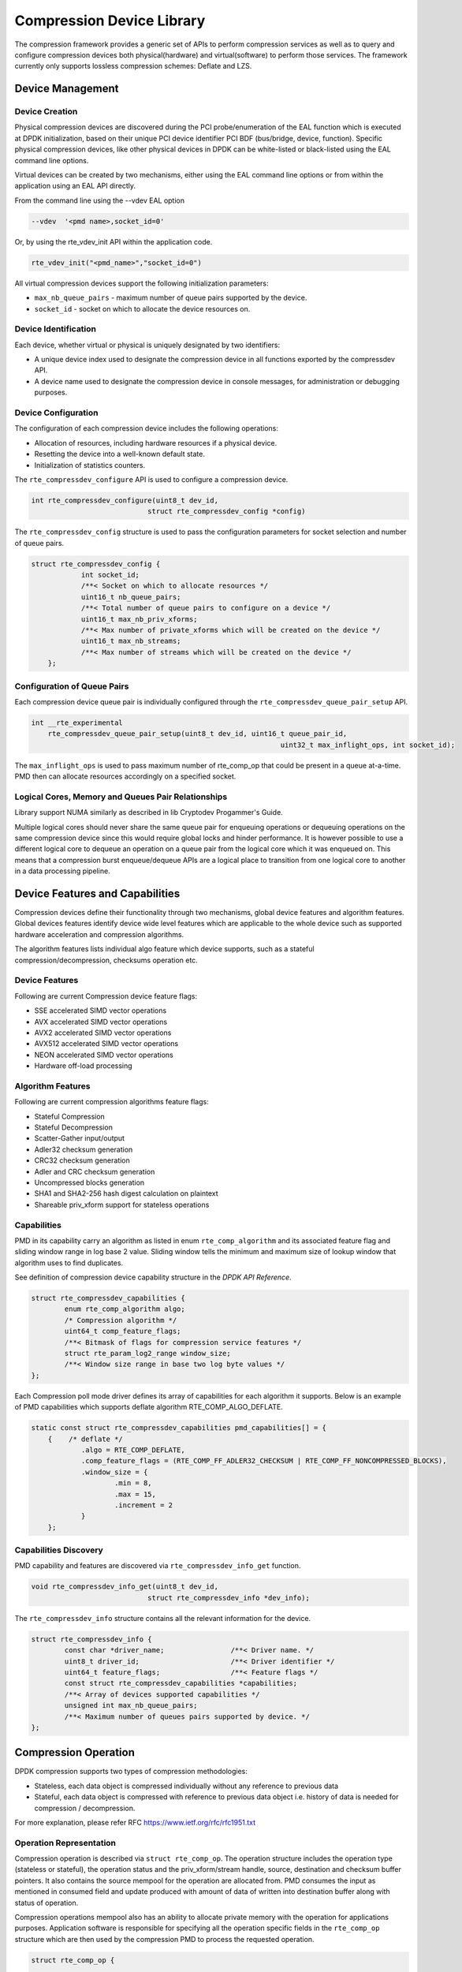 ..  SPDX-License-Identifier: BSD-3-Clause
    Copyright(c) 2017-2018 Cavium Networks.

Compression Device Library
===========================

The compression framework provides a generic set of APIs to perform compression services
as well as to query and configure compression devices both physical(hardware) and virtual(software)
to perform those services. The framework currently only supports lossless compression schemes:
Deflate and LZS.

Device Management
-----------------

Device Creation
~~~~~~~~~~~~~~~

Physical compression devices are discovered during the PCI probe/enumeration of the
EAL function which is executed at DPDK initialization, based on their unique PCI device
identifier PCI BDF (bus/bridge, device, function). Specific physical
compression devices, like other physical devices in DPDK can be white-listed or
black-listed using the EAL command line options.

Virtual devices can be created by two mechanisms, either using the EAL command
line options or from within the application using an EAL API directly.

From the command line using the --vdev EAL option

.. code-block:: console

   --vdev  '<pmd name>,socket_id=0'

Or, by using the rte_vdev_init API within the application code.

.. code-block:: c

   rte_vdev_init("<pmd_name>","socket_id=0")

All virtual compression devices support the following initialization parameters:

* ``max_nb_queue_pairs`` - maximum number of queue pairs supported by the device.
* ``socket_id`` - socket on which to allocate the device resources on.

Device Identification
~~~~~~~~~~~~~~~~~~~~~

Each device, whether virtual or physical is uniquely designated by two
identifiers:

- A unique device index used to designate the compression device in all functions
  exported by the compressdev API.

- A device name used to designate the compression device in console messages, for
  administration or debugging purposes.

Device Configuration
~~~~~~~~~~~~~~~~~~~~

The configuration of each compression device includes the following operations:

- Allocation of resources, including hardware resources if a physical device.
- Resetting the device into a well-known default state.
- Initialization of statistics counters.

The ``rte_compressdev_configure`` API is used to configure a compression device.

.. code-block:: c

   int rte_compressdev_configure(uint8_t dev_id,
                               struct rte_compressdev_config *config)

The ``rte_compressdev_config`` structure is used to pass the configuration
parameters for socket selection and number of queue pairs.

.. code-block:: c

    struct rte_compressdev_config {
		int socket_id;
		/**< Socket on which to allocate resources */
		uint16_t nb_queue_pairs;
		/**< Total number of queue pairs to configure on a device */
		uint16_t max_nb_priv_xforms;
		/**< Max number of private_xforms which will be created on the device */
		uint16_t max_nb_streams;
		/**< Max number of streams which will be created on the device */
	};

Configuration of Queue Pairs
~~~~~~~~~~~~~~~~~~~~~~~~~~~~

Each compression device queue pair is individually configured through the
``rte_compressdev_queue_pair_setup`` API.

.. code-block:: c

    int __rte_experimental
	rte_compressdev_queue_pair_setup(uint8_t dev_id, uint16_t queue_pair_id,
								uint32_t max_inflight_ops, int socket_id);

The ``max_inflight_ops`` is used to pass maximum number of
rte_comp_op that could be present in a queue at-a-time.
PMD then can allocate resources accordingly on a specified socket.

Logical Cores, Memory and Queues Pair Relationships
~~~~~~~~~~~~~~~~~~~~~~~~~~~~~~~~~~~~~~~~~~~~~~~~~~~

Library support NUMA similarly as described in lib Cryptodev Progammer's Guide.

Multiple logical cores should never share the same queue pair for enqueuing
operations or dequeuing operations on the same compression device since this would
require global locks and hinder performance. It is however possible to use a
different logical core to dequeue an operation on a queue pair from the logical
core which it was enqueued on. This means that a compression burst enqueue/dequeue
APIs are a logical place to transition from one logical core to another in a
data processing pipeline.

Device Features and Capabilities
---------------------------------

Compression devices define their functionality through two mechanisms, global device
features and algorithm features. Global devices features identify device
wide level features which are applicable to the whole device such as supported hardware
acceleration and compression algorithms.

The algorithm features lists individual algo feature which device supports,
such as a stateful compression/decompression, checksums operation etc.

Device Features
~~~~~~~~~~~~~~~

Following are current Compression device feature flags:

* SSE accelerated SIMD vector operations
* AVX accelerated SIMD vector operations
* AVX2 accelerated SIMD vector operations
* AVX512 accelerated SIMD vector operations
* NEON accelerated SIMD vector operations
* Hardware off-load processing

Algorithm Features
~~~~~~~~~~~~~~~~~~

Following are current compression algorithms feature flags:

* Stateful Compression
* Stateful Decompression
* Scatter-Gather input/output
* Adler32 checksum generation
* CRC32 checksum generation
* Adler and CRC checksum generation
* Uncompressed blocks generation
* SHA1 and SHA2-256 hash digest calculation on plaintext
* Shareable priv_xform support for stateless operations

Capabilities
~~~~~~~~~~~~
PMD in its capability carry an algorithm as listed in
enum ``rte_comp_algorithm`` and its associated feature flag and
sliding window range in log base 2 value. Sliding window tells
the minimum and maximum size of lookup window that algorithm uses
to find duplicates.

See definition of compression device capability structure in the
*DPDK API Reference*.

.. code-block:: c

	struct rte_compressdev_capabilities {
		enum rte_comp_algorithm algo;
		/* Compression algorithm */
		uint64_t comp_feature_flags;
		/**< Bitmask of flags for compression service features */
		struct rte_param_log2_range window_size;
		/**< Window size range in base two log byte values */
	};

Each Compression poll mode driver defines its array of capabilities
for each algorithm it supports. Below is an example of PMD capabilities which supports
deflate algorithm RTE_COMP_ALGO_DEFLATE.

.. code-block:: c

    static const struct rte_compressdev_capabilities pmd_capabilities[] = {
        {    /* deflate */
		.algo = RTE_COMP_DEFLATE,
		.comp_feature_flags = (RTE_COMP_FF_ADLER32_CHECKSUM | RTE_COMP_FF_NONCOMPRESSED_BLOCKS),
		.window_size = {
			.min = 8,
			.max = 15,
			.increment = 2
		}
	};


Capabilities Discovery
~~~~~~~~~~~~~~~~~~~~~~

PMD capability and features are discovered via ``rte_compressdev_info_get`` function.

.. code-block:: c

   void rte_compressdev_info_get(uint8_t dev_id,
                               struct rte_compressdev_info *dev_info);

The ``rte_compressdev_info`` structure contains all the relevant information for the device.

.. code-block:: c

	struct rte_compressdev_info {
		const char *driver_name;		/**< Driver name. */
		uint8_t driver_id;			/**< Driver identifier */
		uint64_t feature_flags;			/**< Feature flags */
		const struct rte_compressdev_capabilities *capabilities;
		/**< Array of devices supported capabilities */
		unsigned int max_nb_queue_pairs;
		/**< Maximum number of queues pairs supported by device. */
	};

Compression Operation
----------------------

DPDK compression supports two types of compression methodologies:

- Stateless, each data object is compressed individually without any reference to previous data

- Stateful, each data object is compressed with reference to previous data object i.e. history of data is needed for compression / decompression.

For more explanation, please refer RFC https://www.ietf.org/rfc/rfc1951.txt

Operation Representation
~~~~~~~~~~~~~~~~~~~~~~~~

Compression operation is described via ``struct rte_comp_op``. The operation structure
includes the operation type (stateless or stateful), the operation status
and the priv_xform/stream handle, source, destination and checksum buffer
pointers. It also contains the source mempool for the operation are allocated
from. PMD consumes the input as mentioned in consumed field and update
produced with amount of data of written into destination buffer along with
status of operation.

Compression operations mempool also has an ability to allocate private memory with the
operation for applications purposes. Application software is responsible for specifying
all the operation specific fields in the ``rte_comp_op`` structure which are then used
by the compression PMD to process the requested operation.

.. code-block:: c

	struct rte_comp_op {

		enum rte_comp_op_type op_type;
		union {
			void *private_xform;
			/**< Stateless private PMD data derived from an rte_comp_xform.
			 * A handle returned by rte_compressdev_private_xform_create()
			 * must be attached to operations of op_type RTE_COMP_STATELESS.
			 */
			void *stream;
			/**< Private PMD data derived initially from an rte_comp_xform,
			 * which holds state and history data and evolves as operations
			 * are processed. rte_compressdev_stream_create() must be called
			 * on a device for all STATEFUL data streams and the resulting
			 * stream attached to the one or more operations associated
			 * with the data stream.
			 * All operations in a stream must be sent to the same device.
			 */
		};

		struct rte_mempool *mempool;
		/**< Pool from which operation is allocated */
		rte_iova_t phys_addr;
		/**< Physical address of this operation */
		struct rte_mbuf *m_src;
		/**< source mbuf
		 * The total size of the input buffer(s) can be retrieved using
		 * rte_pktmbuf_data_len(m_src)
		 */
		struct rte_mbuf *m_dst;
		/**< destination mbuf
		 * The total size of the output buffer(s) can be retrieved using
		 * rte_pktmbuf_data_len(m_dst)
		 */

		struct {
			uint32_t offset;
			/**< Starting point for compression or decompression,
			 * specified as number of bytes from start of packet in
			 * source buffer.
			 * Starting point for checksum generation in compress direction.
			 */
			uint32_t length;
			/**< The length, in bytes, of the data in source buffer
			 * to be compressed or decompressed.
			 * Also the length of the data over which the checksum
			 * should be generated in compress direction
			 */
		} src;
		struct {
			uint32_t offset;
			/**< Starting point for writing output data, specified as
			 * number of bytes from start of packet in dest
			 * buffer. Starting point for checksum generation in
			 * decompress direction.
			 */
		} dst;
		struct {
			uint8_t *digest;
			/**< Output buffer to store hash output, if enabled in xform.
			 * Buffer would contain valid value only after an op with
			 * flush flag = RTE_COMP_FLUSH_FULL/FLUSH_FINAL is processed
			 * successfully.
			 *
			 * Length of buffer should be contiguous and large enough to
			 * accommodate digest produced by specific hash algo.
			 */
			rte_iova_t iova_addr;
			/**< IO address of the buffer */
		} hash;
		enum rte_comp_flush_flag flush_flag;
		/**< Defines flush characteristics for the output data.
		 * Only applicable in compress direction
		 */
		uint64_t input_chksum;
		/**< An input checksum can be provided to generate a
		 * cumulative checksum across sequential blocks in a STATELESS stream.
		 * Checksum type is as specified in xform chksum_type
		 */
		uint64_t output_chksum;
		/**< If a checksum is generated it will be written in here.
		 * Checksum type is as specified in xform chksum_type.
		 */
		uint32_t consumed;
		/**< The number of bytes from the source buffer
		 * which were compressed/decompressed.
		 */
		uint32_t produced;
		/**< The number of bytes written to the destination buffer
		 * which were compressed/decompressed.
		 */
		uint64_t debug_status;
		/**<
		 * Status of the operation is returned in the status param.
		 * This field allows the PMD to pass back extra
		 * pmd-specific debug information. Value is not defined on the API.
		 */
		uint8_t status;
		/**<
		 * Operation status - use values from enum rte_comp_status.
		 * This is reset to
		 * RTE_COMP_OP_STATUS_NOT_PROCESSED on allocation from mempool and
		 * will be set to RTE_COMP_OP_STATUS_SUCCESS after operation
		 * is successfully processed by a PMD
		 */
	} __rte_cache_aligned;


Operation Management and Allocation
~~~~~~~~~~~~~~~~~~~~~~~~~~~~~~~~~~~

The compressdev library provides an API set for managing compression operations which
utilize the Mempool Library to allocate operation buffers. Therefore, it ensures
that the compression operation is interleaved optimally across the channels and
ranks for optimal processing.
A ``rte_comp_op`` contains a field indicating the pool that it originated from.
When calling ``rte_comp_op_free(op)``, the operation returns to its original pool.

.. code-block:: c

   struct rte_mempool *rte_comp_op_pool_create(const char *name,
						unsigned int nb_elts, unsigned int cache_size,
						uint16_t user_size, int socket_id);


``rte_comp_op_alloc()`` and ``rte_comp_op_bulk_alloc()`` are used to allocate
compression operations from a given compression operation mempool.
``__rte_comp_op_reset()`` is called on each operation before being returned to
a user so that operation is always in a good known state before use
by the application.

.. code-block:: c

	struct rte_comp_op *rte_comp_op_alloc(struct rte_mempool *mempool)

	static inline unsigned rte_comp_op_bulk_alloc(struct rte_mempool *mempool,
					struct rte_comp_op **ops, uint16_t nb_ops)

``rte_comp_op_free()`` is called by the application to return an operation to
its allocating pool.

.. code-block:: c

   void rte_comp_op_free(struct rte_comp_op *op)

Passing source data as mbuf-chain
~~~~~~~~~~~~~~~~~~~~~~~~~~~~~~~~~~
If input data is scattered across several different buffers, then
application can either parse through all such buffers and make one
mbuf-chain and enqueue it for processing. Alternatively, application
can also call make multiple sequential enqueue_burst()calls for each
of them processing them statefully. See *Compression API Stateful Operation* for
stateful processing of ops.

Operation Status
~~~~~~~~~~~~~~~~
Each operation carry a status information updated by PMD after it is processed.
following are currently supported status:

- RTE_COMP_OP_STATUS_SUCCESS,
	Operation is successfully completed.

- RTE_COMP_OP_STATUS_NOT_PROCESSED,
	Operation has not yet been processed by the device

- RTE_COMP_OP_STATUS_INVALID_ARGS,
	Operation failed due to invalid arguments in request

- RTE_COMP_OP_STATUS_ERROR,
	Operation failed because of internal error

- RTE_COMP_OP_STATUS_INVALID_STATE,
	Operation is invoked in invalid state

- RTE_COMP_OP_STATUS_OUT_OF_SPACE_TERMINATED,
	Output buffer ran out of space during processing. Error case,
	PMD cannot continue from here.

- RTE_COMP_OP_STATUS_OUT_OF_SPACE_RECOVERABLE,
	Output buffer ran out of space before operation completed, but this
	is not an error case. Output data up to op.produced can be used and
	next op in the stream should continue on from op.consumed+1.

Produced, Consumed And Operation Status
~~~~~~~~~~~~~~~~~~~~~~~~~~~~~~~~~~~~~~
- If status is RTE_COMP_OP_STATUS_SUCCESS,
	consumed = amount of data read from input buffer, and
	produced = amount of data written in destination buffer
- If status is RTE_COMP_OP_STATUS_FAILURE,
	consumed = produced = 0 or undefined
- If status is RTE_COMP_OP_STATUS_OUT_OF_SPACE_TERMINATED,
	consumed = 0 and
	produced = amount of data successfully produced until
	out of space condition hit.	Application can consume output data, if required.
- If status is RTE_COMP_OP_STATUS_OUT_OF_SPACE_RECOVERABLE,
	consumed = amount of data read, and
	produced = amount of data successfully produced until
	out of space condition hit.	PMD has ability to recover
	from here, so application can submit next op from
	consumed = consumed+1 and an destination buffer with available space.

Transforms and Transform Chaining
----------------------------------

Compression transforms (``rte_comp_xform``) are the mechanism
to specify the details of the compression operation.
Currently chaining is not supported on compression API.

.. code-block:: c

	struct rte_comp_xform {
		struct rte_comp_xform *next;
		/**< next xform in chain */
		enum rte_comp_xform_type type;
		/**< xform type */
		union {
			struct rte_comp_compress_xform compress;
			/**< xform for compress operation */
			struct rte_comp_decompress_xform decompress;
			/**< decompress xform */
		};
	};

Compression API Hash support
----------------------------

Compression API allow application to enable digest calculation
alongside compression and decompression of data. PMD reflect its
support for hash algorithms via capability algo feature flags.
If supported, PMD calculates digest always on plaintext i.e.
before compression and after decompression.

Currently supported list of hash algos are SHA-1 and SHA2 family
SHA256.

.. code-block:: c

	enum rte_comp_hash_algorithm {
		RTE_COMP_HASH_ALGO_UNSPECIFIED = 0,
		/**< No hash */
		RTE_COMP_HASH_ALGO_SHA1,
		/**< SHA1 hash algorithm */
		RTE_COMP_HASH_ALGO_SHA2_256,
		/**< SHA256 hash algorithm of SHA2 family */
		RTE_COMP_HASH_ALGO_LIST_END
	};

If required, application should set valid hash algo in compress
or decompress xforms during ``rte_compressdev_stream_create()``
or ``rte_compressdev_private_xform_create()`` and pass a valid
output buffer in ``rte_comp_op`` hash field struct to store the
resulting digest. Buffer passed should be contiguous and of large
enough length to store digest which is 20 bytes for SHA-1 and
32 bytes for SHA2-256.

Compression API Stateless operation
------------------------------------

An op is processed stateless if it has
- op_type set to RTE_COMP_OP_STATELESS
- flush value set to RTE_FLUSH_FULL or RTE_FLUSH_FINAL
(required only on compression side),
- All-of the required input in source buffer

When all of the above conditions are met, PMD initiates stateless processing
and releases acquired resources after processing of current operation is
complete. Application can enqueue multiple stateless ops in a single burst
and must attach priv_xform handle to such ops.

priv_xform in Stateless operation
~~~~~~~~~~~~~~~~~~~~~~~~~~~~~~~~~~

priv_xform is PMD internally managed private data that it maintain to do stateless processing.
priv_xforms are initialized with xfrom by an application via making call to ``rte_comp_priv_xform_create``,
at an output PMD returns an opaque priv_xform reference with flag set to SHAREABLE or
NON_SHAREABLE. If PMD support SHAREABLE priv_xform, then application can attach same priv_xform with
many stateless ops at-a-time. If not, then application need to create as many priv_xforms as many are
expected in flight.

.. figure:: img/stateless-op.png

.. figure:: img/stateless-op-shared.png


Application should call ``rte_compressdev_private_xform_create()`` and attach to stateless op before
engueing them for processing and free via ``rte_compressdev_private_xform_free()`` during termmination.

.. code-block:: c

   int __rte_experimental  rte_compressdev_private_xform_create(uint8_t dev_id,
                                        const struct rte_comp_xform *xform,
                                        void **private_xform);

   int __rte_experimental  rte_compressdev_private_xform_free(uint8_t dev_id, void *private_xform);

An example sudo sample code to setup and process NUM_OPS stateless ops with each of length OP_LEN
using shareable priv_xform would look like:

.. code-block:: c

	/*
     * sudo example to do stateless compression
     */


	/* Create  operation pool. */
    op_pool = rte_comp_op_pool_create("comp_op_pool",
						NUM_OPS,
						POOL_CACHE_SIZE,
						0,
						socket_id);
    if (op_pool == NULL)
        rte_exit(EXIT_FAILURE, "Cannot create op pool\n");

    /* Create the virtual device. */

	/* Create the compress transform. */
    struct rte_compress_compress_xform compress_xform = {
        .next = NULL,
		.type = RTE_COMP_COMPRESS,
		.compress = {
			.algo = RTE_COMP_ALGO_DEFLATE,
			.deflate = {
				.huffman = RTE_COMP_HUFFMAN_DEFAULT
			},
			.level = RTE_COMP_LEVEL_PMD_DEFAULT,
			.chksum = RTE_COMP_CHECKSUM_NONE,
			.window_size = DEFAULT_WINDOW_SIZE
		}
    };

    /* Create stream and initialize it for the compression device. */
	if( priv xform shareable )
		ret = rte_comp_priv_xform_create(cdev_id, &xform, &priv_xform);
	else
		non-shareable = 1;

	/* Get a burst of operations. */
    struct rte_comp_op *comp_ops[CHUNK_LEN];
    if (rte_comp_op_bulk_alloc(op_pool, comp_ops, OP_LEN) == 0)
        rte_exit(EXIT_FAILURE, "Not enough compression operations available\n");

    /* Get a burst of src and dst mbufs. */

    /* prepare source and destination mbufs for compression operations */
    unsigned int i;
    for (i = 0; i < NUM_OPS; i++) {
        if (rte_pktmbuf_append(mbufs[i], OP_LEN) == NULL)
            rte_exit(EXIT_FAILURE, "Not enough room in the mbuf\n");
        comp_ops[i]->m_src = mbufs[i];
		 if (rte_pktmbuf_append(dst_mbufs[i], OP_LEN) == NULL)
            rte_exit(EXIT_FAILURE, "Not enough room in the mbuf\n");
        comp_ops[i]->m_dst = dst_mbufs[i];
    }

    /* Set up the compress operations. */
    for (i = 0; i < NUM_OPS; i++) {
        struct rte_comp_op *op = comp_ops[i];
		if (non-shareable)
			rte_priv_xform_create(cdev_id, &compress_xform, &op->priv_xform)
		else
			op->priv_xform = priv_xform;
		op->stream = stream;
		op->m_src = src_buf[i];
		op->m_dst = dst_buf[i];
		op->type = RTE_COMP_OP_STATELESS;
		op->flush = RTE_COMP_FLUSH_FINAL;

		op->src.offset = 0;
		op->dst.offset = 0;
		op->src.length = OP_LEN;
		op->input_chksum = 0;
	}
	num_enqd = rte_compressdev_enqueue_burst(cdev_id, 0, &op[i],1);
	/* wait for this to complete before enqueing next*/
	do {
	num_deque = rte_compressdev_dequeue_burst(cdev_id, 0 , &processed_ops, 1);
	}while (num_dqud < num_enqd);


Stateless and OUT_OF_SPACE
~~~~~~~~~~~~~~~~~~~~~~~~~~~~

OUT_OF_SPACE is a condition when output buffer runs out of space and where PMD
still has more data to produce. If PMD run into such condition, then it's an
error condition if PMD returns RTE_COMP_OP_OUT_OF_SPACE_TERMINATED.
In such case, PMD resets itself and can set consumed=0 and produced=amount of output
it could produce before hitting out_of_space. Application would need to
resubmit an full input with larger output buffer size, if it want to operation
to be completed.

Hash in Stateless
~~~~~~~~~~~~~~~~~
If hash is enabled, digest buffer will contain valid data after op is succesfully
processed i.e. dequeued with status = RTE_COMP_OP_STATUS_SUCCESS.

Compression API Stateful operation
-----------------------------------

Compression API provide RTE_COMP_FF_STATEFUL_COMPRESSION and
RTE_COMP_FF_STATEFUL_DECOMPRESSION feature flag for PMD to reflect
its support for Stateful operations.

A Stateful operation in DPDK compression means application invokes enqueue
burst() multiple times to process related chunk of data because
application broke data into several ops.

In such case
- ops are setup with op_type RTE_COMP_OP_STATEFUL,
- all ops except last set to flush value = RTE_COMP_NO/SYNC_FLUSH
and last set to flush value RTE_COMP_FULL/FINAL_FLUSH.

In case of either one or all of the above conditions, PMD initiates
stateful processing and releases acquired resources after processing
operation with flush value = RTE_COMP_FLUSH_FULL/FINAL is complete.
Unlike stateless, application can enqueue only one stateful op from
a particular stream in a single burst and must attach stream handle
to each such op.

Stream in Stateful operation
~~~~~~~~~~~~~~~~~~~~~~~~~~~~

`stream`in DPDK compression is a logical entity which identify related set of ops, say, a one large
file broken into multiple chunks then file is represented by a stream and each chunk of that file
represented by compression op `rte_comp_op`. Whenever application want a stateful processing of such
data, then it must get a stream handle via making call to ``rte_comp_stream_create()``
with xform, at an output PMD return an opaque stream handle to application which
it must attach to all of the ops carrying data of that stream.Since in stateful proceesing, every next
op need previous op data for compression/decompression, thus PMD allocates and setup resources, such as,
history, states etc with in a stream which it maintained during processing of such multiple related ops.

Unlike priv_xforms, stream is always a NON_SHAREABLE entity. One stream handle must be attached to only
one set of related ops and cannot be reused until all of them are processed with status Success or failure.

.. figure:: img/stateful-op.png

Application should call ``rte_comp_stream_create()`` and attach to op before
enqueing them for processing and free via ``rte_comp_stream_free()`` during
termination. All ops that are to be processed statefully should carry *same* stream.

.. code-block:: c

   int __rte_experimental  rte_compressdev_stream_create(uint8_t dev_id,
	                                      const struct rte_comp_xform *xform,
                                          void **stream);

   int __rte_experimental  rte_compressdev_stream_free(uint8_t dev_id, void *stream);

An example sudo sample code to setup and process a stream having NUM_CHUNKS with each chunk size of CHUNK_LEN would look like:

.. code-block:: c

	 /*
     * Simple example to do stateful compression
     */


	/* Create  operation pool. */
    op_pool = rte_comp_op_pool_create("comp_op_pool",
					NUM_CHUNKS,
					POOL_CACHE_SIZE,
					0,
					socket_id);
    if (op_pool == NULL)
        rte_exit(EXIT_FAILURE, "Cannot create op pool\n");

    /* Create the virtual device. */

	/* Create the compress transform. */
    struct rte_compress_compress_xform compress_xform = {
        .next = NULL,
		.type = RTE_COMP_COMPRESS,
		.compress = {
			.algo = RTE_COMP_ALGO_DEFLATE,
			.deflate = {
				.huffman = RTE_COMP_HUFFMAN_DEFAULT
			},
			.level = RTE_COMP_LEVEL_PMD_DEFAULT,
			.chksum = RTE_COMP_CHECKSUM_NONE,
			.window_size = DEFAULT_WINDOW_SIZE
		}
    };

    /* Create stream and initialize it for the compression device. */
	rte_comp_stream_create(cdev_id, &xform, &stream);

	/* Get a burst of operations. */
    struct rte_comp_op *comp_ops[CHUNK_LEN];
    if (rte_comp_op_bulk_alloc(op_pool, comp_ops, CHUNK_LEN) == 0)
        rte_exit(EXIT_FAILURE, "Not enough compression operations available\n");

    /* Get a burst of src and dst mbufs. */

    /* prepare source and destination mbufs for compression operations */
    unsigned int i;
    for (i = 0; i < NUM_CHUNKS; i++) {
        if (rte_pktmbuf_append(mbufs[i], CHUNK_LEN) == NULL)
            rte_exit(EXIT_FAILURE, "Not enough room in the mbuf\n");
        comp_ops[i]->m_src = mbufs[i];
		 if (rte_pktmbuf_append(dst_mbufs[i], CHUNK_LEN) == NULL)
            rte_exit(EXIT_FAILURE, "Not enough room in the mbuf\n");
        comp_ops[i]->m_dst = dst_mbufs[i];
    }

    /* Set up the compress operations. */
    for (i = 0; i < NUM_CHUNKS; i++) {
        struct rte_comp_op *op = comp_ops[i];

		op->stream = stream;
		op->m_src = src_buf[i];
		op->m_dst = dst_buf[i];
		op->type = RTE_COMP_OP_STATEFUL;
		if(i == NUM_CHUNKS-1) {
		/* set to final, if last chunk*/
		op->flush = RTE_COMP_FLUSH_FINAL;
		} else {
		/* set to NONE, for all intermediary ops*/
		op->flush = RTE_COMP_FLUSH_NONE;
		}
		op->src.offset = 0;
		op->dst.offset = 0;
		op->src.length = CHUNK_LEN;
		op->input_chksum = 0;
		num_enqd = rte_compressdev_enqueue_burst(cdev_id, 0, &op[i],1);
		/* wait for this to complete before enqueing next*/
		do {
		num_deque = rte_compressdev_dequeue_burst(cdev_id, 0 , &processed_ops, 1);
		}while (num_dqud < num_enqd);
		/* push next op*/
	}


Stateful and OUT_OF_SPACE
~~~~~~~~~~~~~~~~~~~~~~~~~~~

If PMD support stateful operation then on OUT_OF_SPACE situation, it is not an
error condition for PMD. In such case, PMD return with status
RTE_COMP_OP_STATUS_OUT_OF_SPACE_RECOVERABLE with consumed = number of input bytes
read and produced = length of complete output buffer.
Application should enqueue next op with source starting at consumed+1 and an
output buffer with available space.

Hash in Stateful
~~~~~~~~~~~~~~~~
If enabled, digest buffer will contain valid digest after last op in stream
(having flush=RTE_COMP_OP_FLUSH_FINAL) is successfully processed i.e. dequeued
with status = RTE_COMP_OP_STATUS_SUCCESS.


Burst in compression API
-------------------------

Scheduling of compression operations on DPDK's application data path is
performed using a burst oriented asynchronous API set. A queue pair on a compression
device accepts a burst of compression operations using enqueue burst API. On physical
devices the enqueue burst API will place the operations to be processed
on the devices hardware input queue, for virtual devices the processing of the
operations is usually completed during the enqueue call to the compression
device. The dequeue burst API will retrieve any processed operations available
from the queue pair on the compression device, from physical devices this is usually
directly from the devices processed queue, and for virtual device's from a
``rte_ring`` where processed operations are place after being processed on the
enqueue call.

A burst in DPDK compression can be a combination of stateless and stateful operations with a condition
that for stateful ops only one op at-a-time should be enqueued from a particular stream i.e. no-two ops
should belong to same stream in a single burst i.e. a burst can look like:

+--------------+-------------+--------------+-----------------+--------------+--------------+
|enqueue_burst |op1.no_flush | op2.no_flush | op3.flush_final | op4.no_flush | op5.no_flush |
+--------------+-------------+--------------+-----------------+---------------+-------------+

Where, op1 .. op5 all belong to different independent data units and can be of type : stateless or stateful.
Every op with type set to RTE_COMP_OP_TYPE_STATELESS must be attached to priv_xform and
Every op with type set to RTE_COMP_OP_TYPE_STATEFUL *must* be attached to stream.

Since each operation in a burst is independent and thus can complete
out-of-order,  applications which need ordering, should setup per-op user data
area with reordering information so that it can determine enqueue order at
dequeue.

Also if multiple threads calls enqueue_burst() on same queue pair then it’s
application onus to use proper locking mechanism to ensure exclusive enqueuing
of operations.

Enqueue / Dequeue Burst APIs
~~~~~~~~~~~~~~~~~~~~~~~~~~~~

The burst enqueue API uses a compression device identifier and a queue pair
identifier to specify the compression device queue pair to schedule the processing on.
The ``nb_ops`` parameter is the number of operations to process which are
supplied in the ``ops`` array of ``rte_comp_op`` structures.
The enqueue function returns the number of operations it actually enqueued for
processing, a return value equal to ``nb_ops`` means that all packets have been
enqueued.

.. code-block:: c

   uint16_t rte_compressdev_enqueue_burst(uint8_t dev_id, uint16_t qp_id,
						struct rte_comp_op **ops, uint16_t nb_ops)

The dequeue API uses the same format as the enqueue API of processed but
the ``nb_ops`` and ``ops`` parameters are now used to specify the max processed
operations the user wishes to retrieve and the location in which to store them.
The API call returns the actual number of processed operations returned, this
can never be larger than ``nb_ops``.

.. code-block:: c

   uint16_t rte_compressdev_dequeue_burst(uint8_t dev_id, uint16_t qp_id,
                                        struct rte_comp_op **ops, uint16_t nb_ops);

Sample code
-----------

There are unit test applications that show how to use the compressdev library inside
test/test/test_compressdev.c

The following sample code shows the basic steps to compress several stateless buffers
using deflate, using one of the sudo compress PMDs available in DPDK.

.. code-block:: c

	 /*
     * Simple example to do stateless compression
     */


    #define NUM_MBUFS            1024
    #define POOL_CACHE_SIZE      128
    #define BURST_SIZE           32
    #define BUFFER_SIZE          1024

    struct rte_mempool *mbuf_pool, *op_pool, *session_pool;
    unsigned int session_size;
    int ret;
	int shareable = 1;

    /* Initialize EAL. */
    ret = rte_eal_init(argc, argv);
    if (ret < 0)
        rte_exit(EXIT_FAILURE, "Invalid EAL arguments\n");

    uint8_t socket_id = rte_socket_id();

    /* Create the mbuf pool. */
    mbuf_pool = rte_pktmbuf_pool_create("mbuf_pool",
                                    NUM_MBUFS*2,
                                    POOL_CACHE_SIZE,
                                    0,
                                    RTE_MBUF_DEFAULT_BUF_SIZE,
                                    socket_id);
    if (mbuf_pool == NULL)
        rte_exit(EXIT_FAILURE, "Cannot create mbuf pool\n");

    /* Create  operation pool. */
    op_pool = rte_comp_op_pool_create("comp_op_pool",
										NUM_MBUFS,
                                        POOL_CACHE_SIZE,
                                        0,
                                        socket_id);
    if (op_pool == NULL)
        rte_exit(EXIT_FAILURE, "Cannot create  op pool\n");

    /* Create the virtual  device. */
    char args[128];
    const char *comp_name = "còmpress_null";
    snprintf(args, sizeof(args), "socket_id=%d", socket_id);
    ret = rte_vdev_init(comp_name, args);
    if (ret != 0)
        rte_exit(EXIT_FAILURE, "Cannot create virtual device");

    uint8_t cdev_id = rte_compdev_get_dev_id(comp_name);

    /* Configure the  device. */
    struct rte_compressdev_config conf = {
        .nb_queue_pairs = 1,
        .socket_id = socket_id
		.max_nb_priv_xforms = BURST_SIZE,
		.max_nb_streams = 0
    };

    if (rte_compressdev_configure(cdev_id, &conf) < 0)
        rte_exit(EXIT_FAILURE, "Failed to configure compressdev %u", cdev_id);

    if (rte_compressdev_queue_pair_setup(cdev_id, 0, NUM_MAX_INFLIGHT_OPS,
									socket_id()) < 0)
        rte_exit(EXIT_FAILURE, "Failed to setup queue pair\n");

    if (rte_compressdev_start(cdev_id) < 0)
        rte_exit(EXIT_FAILURE, "Failed to start device\n");

    /* Create the compress transform. */
    struct rte_compress_compress_xform compress_xform = {
        .next = NULL,
		.type = RTE_COMP_COMPRESS,
		.compress = {
			.algo = RTE_COMP_ALGO_DEFLATE,
			.deflate = {
				.huffman = RTE_COMP_HUFFMAN_DEFAULT
			},
			.level = RTE_COMP_LEVEL_PMD_DEFAULT,
			.chksum = RTE_COMP_CHECKSUM_NONE,
			.window_size = DEFAULT_WINDOW_SIZE
		}
    };

    /* Create priv_xform and initialize it for the compression device. */
    void *priv_xform = NULL;
    rte_compressdev_info_get(cdev_id, &dev_info);
    if(dev_info.capability->comps_feature_flag & RTE_COMP_FF_SHAREABLE_PRIV_XFORM)
        rte_log(INFO, "using shareable priv_xform\n");
    else {
            rte_log(INFO, "priv_xform is non-shareable");
            shareable = 0;
         }

    if (mode == RTE_COMP_PRIV_XFORM_SHAREABLE)
       rte_log(INFO, "using shareable priv_xform\n");
    else {
            rte_log(INFO, "priv_xform is non-shareable");
            shareable = 0;
         }

    /* Get a burst of operations. */
    struct rte_comp_op *comp_ops[BURST_SIZE];
    if (rte_comp_op_bulk_alloc(op_pool, comp_ops, BURST_SIZE) == 0)
        rte_exit(EXIT_FAILURE, "Not enough compression operations available\n");

    /* Get a burst of mbufs. */
    struct rte_mbuf *mbufs[BURST_SIZE];
	struct rte_mbuf *dst_mbufs[BURST_SIZE];

    if (rte_pktmbuf_alloc_bulk(mbuf_pool, mbufs, BURST_SIZE) < 0)
        rte_exit(EXIT_FAILURE, "Not enough mbufs available");

	if (rte_pktmbuf_alloc_bulk(mbuf_pool, dst_mbufs, BURST_SIZE) < 0)
        rte_exit(EXIT_FAILURE, "Not enough mbufs available");

    /* prepare source and destination mbufs for compression operations */
    unsigned int i;
    for (i = 0; i < BURST_SIZE; i++) {
        if (rte_pktmbuf_append(mbufs[i], BUFFER_SIZE) == NULL)
            rte_exit(EXIT_FAILURE, "Not enough room in the mbuf\n");
        comp_ops[i]->m_src = mbufs[i];
		 if (rte_pktmbuf_append(dst_mbufs[i], BUFFER_SIZE) == NULL)
            rte_exit(EXIT_FAILURE, "Not enough room in the mbuf\n");
        comp_ops[i]->m_dst = dst_mbufs[i];
    }

    /* Set up the compress operations. */
    for (i = 0; i < BURST_SIZE; i++) {
        struct rte_comp_op *op = comp_ops[i];
		if(i && !shareable) {
			/* allocate separate xform for each op */
			rte_compressdev_private_xform_create(cdev_id, &compress_xform, &op->private_xform);
		} else {
			/* Attach the priv_xform to the operation */
			op->priv_xform = priv_xform;
		}
		op->src.offset = 0;
		op->src.length = BUFFER_SIZE;
		op->dst.offset = 0;
		op->type = RTE_COMP_OP_STATELESS;
		op->flush = RTE_COMP_FLUSH_FINAL;
		op->mempool = op_pool;
	}

    /* Enqueue the operations on device. */
    uint16_t num_enqueued_ops = rte_compressdev_enqueue_burst(cdev_id, 0,
                                            comp_ops, BURST_SIZE);

    /*
     * Dequeue operations until all the operations
     * are proccessed
     */
    uint16_t num_dequeued_ops, total_num_dequeued_ops = 0;
    do {
        struct rte_comp_op *dequeued_ops[BURST_SIZE];
        num_dequeued_ops = rte_compressdev_dequeue_burst(cdev_id, 0,
                                        dequeued_ops, BURST_SIZE);
        total_num_dequeued_ops += num_dequeued_ops;

        /* Check if operation was processed successfully */
        for (i = 0; i < num_dequeued_ops; i++) {
            if (dequeued_ops[i]->status != RTE_COMP_OP_STATUS_SUCCESS)
                rte_exit(EXIT_FAILURE,
                        "Some operations were not processed correctly");
        }

        rte_mempool_put_bulk(op_pool, (void **)dequeued_ops,
                                            num_dequeued_ops);
    } while (total_num_dequeued_ops < num_enqueued_ops);


Compression Device API
~~~~~~~~~~~~~~~~~~~~~~

The compressdev Library API is described in the *DPDK API Reference* document.
